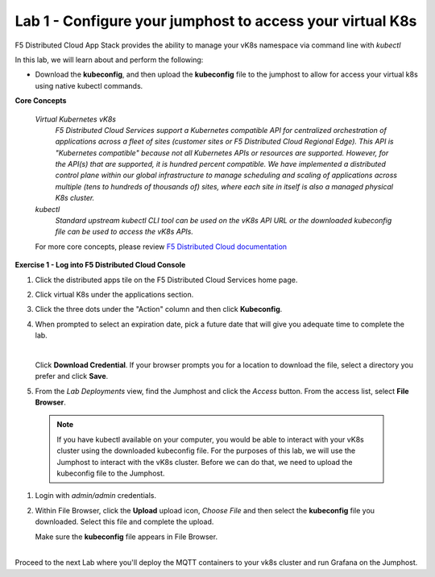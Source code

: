 Lab 1 - Configure your jumphost to access your virtual K8s
=========================================================

F5 Distributed Cloud App Stack provides the ability to manage your vK8s namespace via command line with `kubectl`

In this lab, we will learn about and perform the following:

-  Download the **kubeconfig**, and then upload the **kubeconfig** file to the jumphost to allow for access your virtual k8s using native kubectl commands.

**Core Concepts**

   *Virtual Kubernetes vK8s*
      `F5 Distributed Cloud Services support a Kubernetes compatible API for centralized orchestration of applications across a fleet of sites (customer sites or F5 Distributed Cloud Regional Edge). This API is "Kubernetes compatible" because not all Kubernetes APIs or resources are supported. However, for the API(s) that are supported, it is hundred percent compatible. We have implemented a distributed control plane within our global infrastructure to manage scheduling and scaling of applications across multiple (tens to hundreds of thousands of) sites, where each site in itself is also a managed physical K8s cluster.`

   *kubectl*
      `Standard upstream kubectl CLI tool can be used on the vK8s API URL or the downloaded kubeconfig file can be used to access the vK8s APIs.`

   For more core concepts, please review `F5 Distributed Cloud documentation <https://docs.cloud.f5.com/docs/ves-concepts/dist-app-mgmt>`_

**Exercise 1 - Log into F5 Distributed Cloud Console**

#. Click the distributed apps tile on the F5 Distributed Cloud Services home page.

   .. image:: ../images/distributedappclick-updated.png
      :width: 500pt

#. Click virtual K8s under the applications section.

   .. image:: ../images/distributedappclickvirtualk8s.png
      :width: 380pt
      :height: 300pt
#. Click the three dots under the "Action" column and then click **Kubeconfig**.

   .. image:: ../images/distributedappclickvirtualk8kubeconfig-updated.png
      :width: 500pt

#. When prompted to select an expiration date, pick a future date that will give you adequate time to complete the lab.

   .. image:: ../images/kubeconfigexpirydate.png
      :width: 500pt

   |

   Click **Download Credential**. If your browser prompts you for a location to download the file, select a directory you prefer and click **Save**.

#.    From the *Lab Deployments* view, find the Jumphost and click the *Access* button. From the access list, select **File Browser**.

   .. image:: ../images/M4-L1-filebrowser-launch2.png
      :width: 500pt


   .. note::
      If you have kubectl available on your computer, you would be able to interact with your vK8s cluster using the downloaded kubeconfig file.
      For the purposes of this lab, we will use the Jumphost to interact with the vK8s cluster. Before we can do that, we need to upload the kubeconfig file to the Jumphost.

#. Login with *admin/admin* credentials.

   .. image:: ../images/M4-L1-filebrowser-login.png
      :width: 500pt
      :height: 300pt


#. Within File Browser, click the **Upload** upload icon, `Choose File` and then select the **kubeconfig** file you downloaded. Select this file and complete the upload.

   .. image:: ../images/M4-L1-filebrowser-upload.png
      :width: 500pt
      :height: 150pt

   Make sure the **kubeconfig** file appears in File Browser.

   .. image:: ../images/M4-L1-filebrowser-file.png
      :width: 500pt
|
|
   Proceed to the next Lab where you'll deploy the MQTT containers to your vk8s cluster and run Grafana on the Jumphost.
